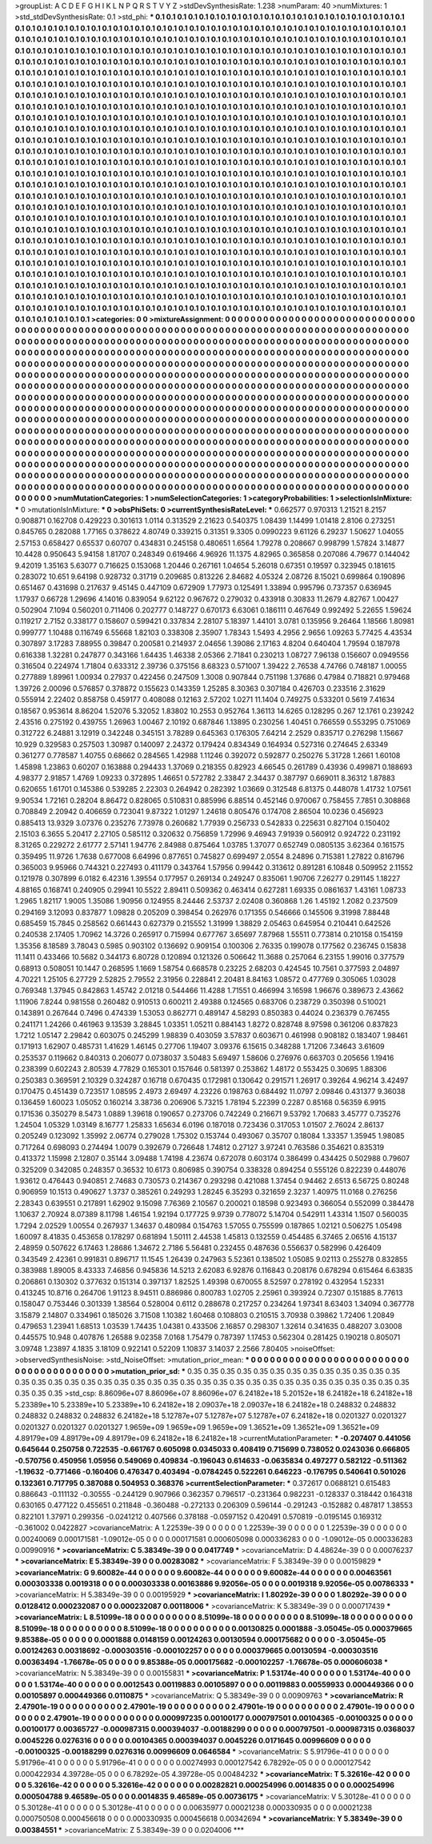 >groupList:
A C D E F G H I K L
N P Q R S T V Y Z 
>stdDevSynthesisRate:
1.238 
>numParam:
40
>numMixtures:
1
>std_stdDevSynthesisRate:
0.1
>std_phi:
***
0.1 0.1 0.1 0.1 0.1 0.1 0.1 0.1 0.1 0.1
0.1 0.1 0.1 0.1 0.1 0.1 0.1 0.1 0.1 0.1
0.1 0.1 0.1 0.1 0.1 0.1 0.1 0.1 0.1 0.1
0.1 0.1 0.1 0.1 0.1 0.1 0.1 0.1 0.1 0.1
0.1 0.1 0.1 0.1 0.1 0.1 0.1 0.1 0.1 0.1
0.1 0.1 0.1 0.1 0.1 0.1 0.1 0.1 0.1 0.1
0.1 0.1 0.1 0.1 0.1 0.1 0.1 0.1 0.1 0.1
0.1 0.1 0.1 0.1 0.1 0.1 0.1 0.1 0.1 0.1
0.1 0.1 0.1 0.1 0.1 0.1 0.1 0.1 0.1 0.1
0.1 0.1 0.1 0.1 0.1 0.1 0.1 0.1 0.1 0.1
0.1 0.1 0.1 0.1 0.1 0.1 0.1 0.1 0.1 0.1
0.1 0.1 0.1 0.1 0.1 0.1 0.1 0.1 0.1 0.1
0.1 0.1 0.1 0.1 0.1 0.1 0.1 0.1 0.1 0.1
0.1 0.1 0.1 0.1 0.1 0.1 0.1 0.1 0.1 0.1
0.1 0.1 0.1 0.1 0.1 0.1 0.1 0.1 0.1 0.1
0.1 0.1 0.1 0.1 0.1 0.1 0.1 0.1 0.1 0.1
0.1 0.1 0.1 0.1 0.1 0.1 0.1 0.1 0.1 0.1
0.1 0.1 0.1 0.1 0.1 0.1 0.1 0.1 0.1 0.1
0.1 0.1 0.1 0.1 0.1 0.1 0.1 0.1 0.1 0.1
0.1 0.1 0.1 0.1 0.1 0.1 0.1 0.1 0.1 0.1
0.1 0.1 0.1 0.1 0.1 0.1 0.1 0.1 0.1 0.1
0.1 0.1 0.1 0.1 0.1 0.1 0.1 0.1 0.1 0.1
0.1 0.1 0.1 0.1 0.1 0.1 0.1 0.1 0.1 0.1
0.1 0.1 0.1 0.1 0.1 0.1 0.1 0.1 0.1 0.1
0.1 0.1 0.1 0.1 0.1 0.1 0.1 0.1 0.1 0.1
0.1 0.1 0.1 0.1 0.1 0.1 0.1 0.1 0.1 0.1
0.1 0.1 0.1 0.1 0.1 0.1 0.1 0.1 0.1 0.1
0.1 0.1 0.1 0.1 0.1 0.1 0.1 0.1 0.1 0.1
0.1 0.1 0.1 0.1 0.1 0.1 0.1 0.1 0.1 0.1
0.1 0.1 0.1 0.1 0.1 0.1 0.1 0.1 0.1 0.1
0.1 0.1 0.1 0.1 0.1 0.1 0.1 0.1 0.1 0.1
0.1 0.1 0.1 0.1 0.1 0.1 0.1 0.1 0.1 0.1
0.1 0.1 0.1 0.1 0.1 0.1 0.1 0.1 0.1 0.1
0.1 0.1 0.1 0.1 0.1 0.1 0.1 0.1 0.1 0.1
0.1 0.1 0.1 0.1 0.1 0.1 0.1 0.1 0.1 0.1
0.1 0.1 0.1 0.1 0.1 0.1 0.1 0.1 0.1 0.1
0.1 0.1 0.1 0.1 0.1 0.1 0.1 0.1 0.1 0.1
0.1 0.1 0.1 0.1 0.1 0.1 0.1 0.1 0.1 0.1
0.1 0.1 0.1 0.1 0.1 0.1 0.1 0.1 0.1 0.1
0.1 0.1 0.1 0.1 0.1 0.1 0.1 0.1 0.1 0.1
0.1 0.1 0.1 0.1 0.1 0.1 0.1 0.1 0.1 0.1
0.1 0.1 0.1 0.1 0.1 0.1 0.1 0.1 0.1 0.1
0.1 0.1 0.1 0.1 0.1 0.1 0.1 0.1 0.1 0.1
0.1 0.1 0.1 0.1 0.1 0.1 0.1 0.1 0.1 0.1
0.1 0.1 0.1 0.1 0.1 0.1 0.1 0.1 0.1 0.1
0.1 0.1 0.1 0.1 0.1 0.1 0.1 0.1 0.1 0.1
0.1 0.1 0.1 0.1 0.1 0.1 0.1 0.1 0.1 0.1
0.1 0.1 0.1 0.1 0.1 0.1 0.1 0.1 0.1 0.1
0.1 0.1 0.1 0.1 0.1 0.1 0.1 0.1 0.1 0.1
0.1 0.1 0.1 0.1 0.1 0.1 0.1 0.1 0.1 0.1
0.1 0.1 0.1 0.1 0.1 0.1 0.1 0.1 0.1 0.1
0.1 0.1 0.1 0.1 0.1 0.1 0.1 0.1 0.1 0.1
0.1 0.1 0.1 0.1 0.1 0.1 0.1 0.1 0.1 0.1
0.1 0.1 0.1 0.1 0.1 0.1 0.1 0.1 0.1 0.1
0.1 0.1 0.1 0.1 0.1 0.1 0.1 0.1 0.1 0.1
0.1 0.1 0.1 0.1 0.1 0.1 0.1 0.1 0.1 0.1
0.1 0.1 0.1 0.1 0.1 0.1 0.1 0.1 0.1 0.1
0.1 0.1 0.1 0.1 0.1 0.1 0.1 0.1 0.1 0.1
0.1 0.1 0.1 0.1 0.1 0.1 0.1 0.1 0.1 0.1
0.1 0.1 0.1 0.1 0.1 0.1 0.1 0.1 0.1 0.1
0.1 0.1 0.1 0.1 0.1 0.1 0.1 0.1 0.1 0.1
0.1 0.1 0.1 0.1 0.1 0.1 0.1 0.1 0.1 0.1
0.1 0.1 0.1 0.1 0.1 0.1 0.1 0.1 0.1 0.1
0.1 0.1 0.1 0.1 0.1 0.1 0.1 0.1 0.1 0.1
0.1 0.1 0.1 0.1 0.1 0.1 0.1 0.1 0.1 0.1
0.1 0.1 0.1 0.1 0.1 0.1 0.1 0.1 0.1 0.1
0.1 0.1 0.1 0.1 0.1 0.1 0.1 0.1 0.1 0.1
0.1 0.1 0.1 0.1 0.1 0.1 0.1 0.1 0.1 0.1
0.1 0.1 0.1 0.1 0.1 0.1 0.1 0.1 0.1 0.1
0.1 0.1 0.1 0.1 0.1 0.1 0.1 0.1 0.1 0.1
0.1 0.1 0.1 0.1 0.1 0.1 0.1 0.1 0.1 0.1
0.1 0.1 0.1 0.1 0.1 0.1 0.1 0.1 0.1 0.1
0.1 0.1 0.1 0.1 0.1 0.1 0.1 0.1 0.1 0.1
0.1 0.1 0.1 0.1 0.1 0.1 0.1 0.1 0.1 0.1
0.1 0.1 0.1 0.1 0.1 0.1 0.1 0.1 0.1 0.1
0.1 0.1 0.1 0.1 0.1 0.1 0.1 0.1 0.1 0.1
0.1 0.1 0.1 0.1 0.1 0.1 0.1 0.1 0.1 0.1
0.1 0.1 0.1 0.1 0.1 0.1 0.1 0.1 0.1 0.1
0.1 0.1 0.1 0.1 0.1 0.1 0.1 0.1 0.1 0.1
0.1 0.1 0.1 0.1 0.1 0.1 0.1 0.1 0.1 0.1
0.1 0.1 0.1 0.1 0.1 0.1 0.1 0.1 0.1 0.1
0.1 0.1 0.1 0.1 0.1 0.1 0.1 0.1 0.1 0.1
0.1 0.1 0.1 0.1 0.1 0.1 0.1 0.1 0.1 0.1
0.1 0.1 0.1 0.1 0.1 0.1 0.1 0.1 0.1 0.1
0.1 0.1 0.1 0.1 0.1 0.1 0.1 0.1 0.1 0.1
0.1 0.1 0.1 0.1 0.1 0.1 0.1 0.1 0.1 0.1
0.1 0.1 0.1 0.1 0.1 0.1 0.1 0.1 0.1 0.1
0.1 0.1 0.1 0.1 0.1 0.1 0.1 0.1 0.1 0.1
0.1 0.1 0.1 0.1 0.1 0.1 0.1 0.1 0.1 0.1
0.1 0.1 0.1 0.1 0.1 0.1 0.1 0.1 0.1 0.1
0.1 0.1 0.1 0.1 0.1 0.1 0.1 0.1 0.1 0.1
0.1 0.1 0.1 0.1 0.1 0.1 0.1 0.1 0.1 0.1
0.1 0.1 0.1 0.1 0.1 0.1 0.1 0.1 0.1 0.1
0.1 0.1 0.1 0.1 0.1 0.1 0.1 0.1 0.1 0.1
0.1 0.1 0.1 0.1 0.1 0.1 0.1 0.1 0.1 0.1
0.1 0.1 0.1 0.1 0.1 0.1 0.1 0.1 0.1 0.1
0.1 0.1 0.1 0.1 0.1 0.1 
>categories:
0 0
>mixtureAssignment:
0 0 0 0 0 0 0 0 0 0 0 0 0 0 0 0 0 0 0 0 0 0 0 0 0 0 0 0 0 0 0 0 0 0 0 0 0 0 0 0 0 0 0 0 0 0 0 0 0 0
0 0 0 0 0 0 0 0 0 0 0 0 0 0 0 0 0 0 0 0 0 0 0 0 0 0 0 0 0 0 0 0 0 0 0 0 0 0 0 0 0 0 0 0 0 0 0 0 0 0
0 0 0 0 0 0 0 0 0 0 0 0 0 0 0 0 0 0 0 0 0 0 0 0 0 0 0 0 0 0 0 0 0 0 0 0 0 0 0 0 0 0 0 0 0 0 0 0 0 0
0 0 0 0 0 0 0 0 0 0 0 0 0 0 0 0 0 0 0 0 0 0 0 0 0 0 0 0 0 0 0 0 0 0 0 0 0 0 0 0 0 0 0 0 0 0 0 0 0 0
0 0 0 0 0 0 0 0 0 0 0 0 0 0 0 0 0 0 0 0 0 0 0 0 0 0 0 0 0 0 0 0 0 0 0 0 0 0 0 0 0 0 0 0 0 0 0 0 0 0
0 0 0 0 0 0 0 0 0 0 0 0 0 0 0 0 0 0 0 0 0 0 0 0 0 0 0 0 0 0 0 0 0 0 0 0 0 0 0 0 0 0 0 0 0 0 0 0 0 0
0 0 0 0 0 0 0 0 0 0 0 0 0 0 0 0 0 0 0 0 0 0 0 0 0 0 0 0 0 0 0 0 0 0 0 0 0 0 0 0 0 0 0 0 0 0 0 0 0 0
0 0 0 0 0 0 0 0 0 0 0 0 0 0 0 0 0 0 0 0 0 0 0 0 0 0 0 0 0 0 0 0 0 0 0 0 0 0 0 0 0 0 0 0 0 0 0 0 0 0
0 0 0 0 0 0 0 0 0 0 0 0 0 0 0 0 0 0 0 0 0 0 0 0 0 0 0 0 0 0 0 0 0 0 0 0 0 0 0 0 0 0 0 0 0 0 0 0 0 0
0 0 0 0 0 0 0 0 0 0 0 0 0 0 0 0 0 0 0 0 0 0 0 0 0 0 0 0 0 0 0 0 0 0 0 0 0 0 0 0 0 0 0 0 0 0 0 0 0 0
0 0 0 0 0 0 0 0 0 0 0 0 0 0 0 0 0 0 0 0 0 0 0 0 0 0 0 0 0 0 0 0 0 0 0 0 0 0 0 0 0 0 0 0 0 0 0 0 0 0
0 0 0 0 0 0 0 0 0 0 0 0 0 0 0 0 0 0 0 0 0 0 0 0 0 0 0 0 0 0 0 0 0 0 0 0 0 0 0 0 0 0 0 0 0 0 0 0 0 0
0 0 0 0 0 0 0 0 0 0 0 0 0 0 0 0 0 0 0 0 0 0 0 0 0 0 0 0 0 0 0 0 0 0 0 0 0 0 0 0 0 0 0 0 0 0 0 0 0 0
0 0 0 0 0 0 0 0 0 0 0 0 0 0 0 0 0 0 0 0 0 0 0 0 0 0 0 0 0 0 0 0 0 0 0 0 0 0 0 0 0 0 0 0 0 0 0 0 0 0
0 0 0 0 0 0 0 0 0 0 0 0 0 0 0 0 0 0 0 0 0 0 0 0 0 0 0 0 0 0 0 0 0 0 0 0 0 0 0 0 0 0 0 0 0 0 0 0 0 0
0 0 0 0 0 0 0 0 0 0 0 0 0 0 0 0 0 0 0 0 0 0 0 0 0 0 0 0 0 0 0 0 0 0 0 0 0 0 0 0 0 0 0 0 0 0 0 0 0 0
0 0 0 0 0 0 0 0 0 0 0 0 0 0 0 0 0 0 0 0 0 0 0 0 0 0 0 0 0 0 0 0 0 0 0 0 0 0 0 0 0 0 0 0 0 0 0 0 0 0
0 0 0 0 0 0 0 0 0 0 0 0 0 0 0 0 0 0 0 0 0 0 0 0 0 0 0 0 0 0 0 0 0 0 0 0 0 0 0 0 0 0 0 0 0 0 0 0 0 0
0 0 0 0 0 0 0 0 0 0 0 0 0 0 0 0 0 0 0 0 0 0 0 0 0 0 0 0 0 0 0 0 0 0 0 0 0 0 0 0 0 0 0 0 0 0 0 0 0 0
0 0 0 0 0 0 0 0 0 0 0 0 0 0 0 0 
>numMutationCategories:
1
>numSelectionCategories:
1
>categoryProbabilities:
1 
>selectionIsInMixture:
***
0 
>mutationIsInMixture:
***
0 
>obsPhiSets:
0
>currentSynthesisRateLevel:
***
0.662577 0.970313 1.21521 8.2157 0.908871 0.162708 0.429223 0.301613 1.0114 0.313529
2.21623 0.540375 1.08439 1.14499 1.01418 2.8106 0.273251 0.845765 0.282088 1.77165
0.378622 4.80749 0.339215 0.31351 9.3305 0.0990223 9.61126 6.29237 1.50627 1.04055
2.57153 0.658427 0.65537 0.60707 0.434831 0.245158 0.480651 1.6564 1.79278 0.208667
0.998799 1.57824 3.14877 10.4428 0.950643 5.94158 1.81707 0.248349 0.619466 4.96926
11.1375 4.82965 0.365858 0.207086 4.79677 0.144042 9.42019 1.35163 5.63077 0.716625
0.153068 1.20446 0.267161 1.04654 5.26018 0.67351 0.19597 0.323945 0.181615 0.283072
10.651 9.64198 0.928732 0.31719 0.209685 0.813226 2.84682 4.05324 2.08726 8.15021
0.699864 0.190896 0.651467 0.431698 0.217637 9.45145 0.447109 0.672909 1.77973 0.125491
1.33894 0.995796 0.737357 0.636945 1.17937 0.66728 1.29696 4.14016 0.839054 9.62122
0.967672 0.279032 0.433918 0.30833 11.2679 4.82767 1.00427 0.502904 7.1094 0.560201
0.711406 0.202777 0.148727 0.670173 6.63061 0.186111 0.467649 0.992492 5.22655 1.59624
0.119217 2.7152 0.338177 0.158607 0.599421 0.337834 2.28107 5.18397 1.44101 3.0781
0.135956 9.26464 1.18566 1.80981 0.999777 1.10488 0.116749 6.55668 1.82103 0.338308
2.35907 1.78343 1.5493 4.2956 2.9656 1.09263 5.77425 4.43534 0.307897 3.17283
7.88955 0.39847 0.200581 0.214937 2.04656 1.39086 2.17163 4.8204 0.640404 1.79594
0.187978 0.616338 1.32281 0.247877 0.343166 1.64435 1.46338 2.05366 2.71841 0.230213
1.08727 7.96138 0.156607 0.0949556 0.316504 0.224974 1.71804 0.633312 2.39736 0.375156
8.68323 0.571007 1.39422 2.76538 4.74766 0.748187 1.00055 0.277889 1.89961 1.00934
0.27937 0.422456 0.247509 1.3008 0.907844 0.751198 1.37686 0.47984 0.718821 0.979468
1.39726 2.00096 0.576857 0.378872 0.155623 0.143359 1.25285 8.30363 0.307184 0.426703
0.233516 2.31629 0.555914 2.22402 0.858758 0.459177 0.408088 0.12163 2.57202 1.0271
11.1404 0.749275 0.533201 0.5619 7.41634 0.18567 0.953614 8.86204 1.52076 5.32052
1.83802 10.2553 0.952764 1.36113 14.6265 0.128295 0.267 12.1761 0.239242 2.43516
0.275192 0.439755 1.26963 1.00467 2.10192 0.687846 1.13895 0.230256 1.40451 0.766559
0.553295 0.751069 0.312722 6.24881 3.12919 0.342248 0.345151 3.78289 0.645363 0.176305
7.64214 2.2529 0.835717 0.276298 1.15667 10.929 0.329583 0.257503 1.30987 0.140097
2.24372 0.179424 0.834349 0.164934 0.527316 0.274645 2.63349 0.361277 0.778587 1.40755
0.68662 0.284565 1.42988 1.11246 0.392072 0.592877 0.250276 5.31728 1.2661 1.60108
1.45898 1.23863 0.60207 0.163888 0.294433 1.37069 0.218355 0.82923 4.66545 0.261789
0.43936 0.499871 0.188693 4.98377 2.91857 1.4769 1.09233 0.372895 1.46651 0.572782
2.33847 2.34437 0.387797 0.669011 8.36312 1.87883 0.620655 1.61701 0.145386 0.539285
2.22303 0.264942 0.282392 1.03669 0.312548 6.81375 0.448078 1.41732 1.07561 9.90534
1.72161 0.28204 8.86472 0.828065 0.510831 0.885996 6.88514 0.452146 0.970067 0.758455
7.7851 0.308868 0.708849 2.20942 0.406659 0.723041 9.87322 1.01297 1.24618 0.805476
0.174708 2.86504 10.0236 0.456923 0.885413 13.9329 3.07376 0.235276 7.73978 0.260682
1.77939 0.256733 0.542833 0.225631 0.827104 0.150402 2.15103 6.3655 5.20417 2.27105
0.585112 0.320632 0.756859 1.72996 9.46943 7.91939 0.560912 0.924722 0.231192 8.31265
0.229272 2.61777 2.57141 1.94776 2.84988 0.875464 1.03785 1.37077 0.652749 0.0805135
3.62364 0.161575 0.359495 11.9726 1.7638 0.677008 6.64996 0.877651 0.745827 0.699497
2.0554 8.24896 0.715381 1.27822 0.816796 0.365003 9.95966 0.744321 0.227493 0.411179
0.343764 1.57956 0.99442 0.313612 0.891281 6.10848 0.509952 2.11552 0.121978 0.307899
6.0182 6.42316 1.39554 0.177957 0.269134 0.249247 0.835061 1.90706 7.26277 0.291145
1.18227 4.88165 0.168741 0.240905 0.29941 10.5522 2.89411 0.509362 0.463414 0.627281
1.69335 0.0861637 1.43161 1.08733 1.2965 1.82117 1.9005 1.35086 1.90956 0.124955
8.24446 2.53737 2.02408 0.360868 1.26 1.45192 1.2082 0.237509 0.294169 3.12093
0.837877 1.09828 0.205209 0.398454 0.262976 0.171355 0.546666 0.145506 9.31998 7.88448
0.685459 15.7845 0.258562 0.661443 0.627379 0.215552 1.31999 1.38829 2.05463 0.645954
0.210441 0.642526 0.240538 2.17405 1.70962 14.3726 0.265917 0.715994 0.677767 3.65697
7.87968 1.55511 0.773814 0.210158 0.154159 1.35356 8.18589 3.78043 0.5985 0.903102
0.136692 0.909154 0.100306 2.76335 0.199078 0.177562 0.236745 0.15838 11.1411 0.433466
10.5682 0.344173 6.80728 0.120894 0.121326 0.506642 11.3688 0.257064 6.23155 1.99016
0.377579 0.68913 0.508051 10.1447 0.268595 1.1669 1.58754 0.668578 0.23225 2.68203
0.424545 10.7561 0.377593 2.04897 4.70221 1.25105 6.27729 2.52825 2.79552 2.31956
0.228841 2.20481 8.84163 1.08572 0.477769 0.305065 1.03028 0.769348 1.37945 0.842863
1.45742 2.01218 0.544466 11.4288 1.71551 0.466994 3.16598 1.96676 0.389673 2.43662
1.11906 7.8244 0.981558 0.260482 0.910513 0.600211 2.49388 0.124565 0.683706 0.238729
0.350398 0.510021 0.143891 0.267644 0.7496 0.474339 1.53053 0.862771 0.489147 4.58293
0.850383 0.44024 0.236379 0.767455 0.241171 1.24266 0.461963 9.13539 3.28845 1.03351
1.05211 0.884143 1.8272 0.828748 8.97598 0.361206 0.837823 1.7212 1.05147 2.29842
0.603075 0.245299 1.98839 0.403059 3.57837 0.603671 0.461998 0.908182 0.183407 1.98461
0.171913 1.62907 0.485731 1.41629 1.46145 0.27706 1.19407 3.09376 6.15615 0.348288
1.71206 7.34643 3.61609 0.253537 0.119662 0.840313 0.206077 0.0738037 3.50483 5.69497
1.58606 0.276976 0.663703 0.205656 1.19416 0.238399 0.602243 2.80539 4.77829 0.165301
0.157646 0.581397 0.253862 1.48172 0.553425 0.30695 1.88306 0.250383 0.369591 2.10329
0.324287 0.16718 0.670435 0.172981 0.130642 0.291571 1.26917 0.39264 4.96214 3.42497
0.170475 0.451439 0.723517 1.08595 2.4973 2.69497 4.23226 0.198763 0.684492 11.0797
2.09846 0.431377 9.36038 0.136459 1.60023 1.05052 0.160214 3.38736 0.206906 5.73215
1.78194 5.22399 0.2287 0.85168 0.56359 6.9915 0.171536 0.350279 8.5473 1.0889
1.39618 0.190657 0.273706 0.742249 0.216671 9.53792 1.70683 3.45777 0.735276 1.24504
1.05329 1.03149 8.16777 1.25833 1.65634 6.0196 0.187018 0.723436 0.317053 1.01507
2.76024 2.86137 0.205249 0.123092 1.35992 2.06774 0.279028 1.75302 0.153744 0.493067
0.35707 0.18084 1.33357 1.35945 1.98085 0.717264 0.698093 0.274494 1.0079 0.392679
0.726648 1.74812 0.27127 3.97241 0.763586 0.354621 0.835319 0.413372 1.15998 2.12807
0.35144 3.09488 1.74198 4.23674 0.672078 0.603174 0.386499 0.434425 0.502988 0.79607
0.325209 0.342085 0.248357 0.36532 10.6173 0.806985 0.390754 0.338328 0.894254 0.555126
0.822239 0.448076 1.93612 0.476443 0.940851 2.74683 0.730573 0.214367 0.293298 0.421088
1.37454 0.94462 2.6513 6.56725 0.80248 0.906959 10.1513 0.490627 1.3737 0.385261
0.249293 1.28245 6.35293 0.321659 2.3237 1.40975 11.0168 0.276256 2.28343 0.639551
0.217891 1.62902 9.15098 7.76369 2.10567 0.200021 0.18598 0.923493 0.366054 0.552099
0.384478 1.10637 2.70924 8.07389 8.11798 1.46154 1.92194 0.177725 9.9739 0.778072
5.14704 0.542911 1.43314 1.1507 0.560035 1.7294 2.02529 1.00554 0.267937 1.34637
0.480984 0.154763 1.57055 0.755599 0.187865 1.02121 0.506275 1.05498 1.60097 8.41835
0.453658 0.178297 0.681894 1.50111 2.44538 1.45813 0.132559 0.454485 6.37465 2.06516
4.15137 2.48959 0.507622 6.17463 1.28686 1.34672 2.7186 5.56481 0.232455 0.487636
0.556637 0.582996 0.426409 0.343549 2.42361 0.991831 0.896717 11.1545 1.26439 0.247963
5.52361 0.138502 1.05085 9.02113 0.255278 0.832855 0.383988 1.89005 8.43333 7.46856
0.945836 14.5213 2.62083 6.92876 0.116843 0.208176 0.678294 0.615464 6.63835 0.206861
0.130302 0.377632 0.151314 0.397137 1.82525 1.49398 0.670055 8.52597 0.278192 0.432954
1.52331 0.413245 10.8716 0.264706 1.91123 8.94511 0.886986 0.800783 1.02705 2.25961
0.393924 0.72307 0.151885 8.77613 0.158047 0.753446 0.301339 1.38564 0.528004 0.6112
0.288678 0.217257 0.234264 1.97341 8.63403 1.34094 0.367778 3.15879 2.14807 0.334961
0.185026 3.71508 1.10382 1.60468 0.108803 0.210515 3.70938 0.39862 1.72406 1.20849
0.479653 1.23941 1.68513 1.03539 1.74435 1.04381 0.433506 2.16857 0.298307 1.32614
0.341635 0.488207 3.03008 0.445575 10.948 0.407876 1.26588 9.02358 7.0168 1.75479
0.787397 1.17453 0.562304 0.281425 0.190218 0.805071 3.09748 1.23897 4.1835 3.18109
0.922141 0.52209 1.10837 3.14037 2.2566 7.80405 
>noiseOffset:
>observedSynthesisNoise:
>std_NoiseOffset:
>mutation_prior_mean:
***
0 0 0 0 0 0 0 0 0 0
0 0 0 0 0 0 0 0 0 0
0 0 0 0 0 0 0 0 0 0
0 0 0 0 0 0 0 0 0 0
>mutation_prior_sd:
***
0.35 0.35 0.35 0.35 0.35 0.35 0.35 0.35 0.35 0.35
0.35 0.35 0.35 0.35 0.35 0.35 0.35 0.35 0.35 0.35
0.35 0.35 0.35 0.35 0.35 0.35 0.35 0.35 0.35 0.35
0.35 0.35 0.35 0.35 0.35 0.35 0.35 0.35 0.35 0.35
>std_csp:
8.86096e+07 8.86096e+07 8.86096e+07 6.24182e+18 5.20152e+18 6.24182e+18 6.24182e+18 5.23389e+10 5.23389e+10 5.23389e+10
6.24182e+18 2.09037e+18 2.09037e+18 6.24182e+18 0.248832 0.248832 0.248832 0.248832 0.248832 6.24182e+18
5.12787e+07 5.12787e+07 5.12787e+07 6.24182e+18 0.0201327 0.0201327 0.0201327 0.0201327 0.0201327 1.9659e+09
1.9659e+09 1.9659e+09 1.36521e+09 1.36521e+09 1.36521e+09 4.89179e+09 4.89179e+09 4.89179e+09 6.24182e+18 6.24182e+18
>currentMutationParameter:
***
-0.207407 0.441056 0.645644 0.250758 0.722535 -0.661767 0.605098 0.0345033 0.408419 0.715699
0.738052 0.0243036 0.666805 -0.570756 0.450956 1.05956 0.549069 0.409834 -0.196043 0.614633
-0.0635834 0.497277 0.582122 -0.511362 -1.19632 -0.771466 -0.160406 0.476347 0.403494 -0.0784245
0.522261 0.646223 -0.176795 0.540641 0.501026 0.132361 0.717795 0.387088 0.504953 0.368376
>currentSelectionParameter:
***
0.372617 0.0688121 0.615483 0.886643 -0.111132 -0.30555 -0.244129 0.907966 0.362357 0.796517
-0.231364 0.982231 -0.128337 0.318442 0.164318 0.630165 0.477122 0.455651 0.211848 -0.360488
-0.272133 0.206309 0.596144 -0.291243 -0.152882 0.487817 1.38553 0.822101 1.37971 0.299356
-0.0241212 0.407566 0.378188 -0.0597152 0.420491 0.570819 -0.0195145 0.169312 -0.361002 0.0422827
>covarianceMatrix:
A
1.22539e-39	0	0	0	0	0	
0	1.22539e-39	0	0	0	0	
0	0	1.22539e-39	0	0	0	
0	0	0	0.00240069	0.000171581	-1.09012e-05	
0	0	0	0.000171581	0.000605098	0.000336283	
0	0	0	-1.09012e-05	0.000336283	0.00990916	
***
>covarianceMatrix:
C
5.38349e-39	0	
0	0.0417749	
***
>covarianceMatrix:
D
4.48624e-39	0	
0	0.00076237	
***
>covarianceMatrix:
E
5.38349e-39	0	
0	0.00283082	
***
>covarianceMatrix:
F
5.38349e-39	0	
0	0.00159829	
***
>covarianceMatrix:
G
9.60082e-44	0	0	0	0	0	
0	9.60082e-44	0	0	0	0	
0	0	9.60082e-44	0	0	0	
0	0	0	0.00463561	0.000303338	0.0019318	
0	0	0	0.000303338	0.00163886	9.92056e-05	
0	0	0	0.0019318	9.92056e-05	0.00786333	
***
>covarianceMatrix:
H
5.38349e-39	0	
0	0.00195929	
***
>covarianceMatrix:
I
1.80292e-39	0	0	0	
0	1.80292e-39	0	0	
0	0	0.0128412	0.000232087	
0	0	0.000232087	0.00118006	
***
>covarianceMatrix:
K
5.38349e-39	0	
0	0.000717439	
***
>covarianceMatrix:
L
8.51099e-18	0	0	0	0	0	0	0	0	0	
0	8.51099e-18	0	0	0	0	0	0	0	0	
0	0	8.51099e-18	0	0	0	0	0	0	0	
0	0	0	8.51099e-18	0	0	0	0	0	0	
0	0	0	0	8.51099e-18	0	0	0	0	0	
0	0	0	0	0	0.00130825	0.0001888	-3.05045e-05	0.000379665	9.85388e-05	
0	0	0	0	0	0.0001888	0.0148159	0.00124263	0.00130594	0.000175682	
0	0	0	0	0	-3.05045e-05	0.00124263	0.00318692	-0.000303516	-0.000102257	
0	0	0	0	0	0.000379665	0.00130594	-0.000303516	0.00363494	-1.76678e-05	
0	0	0	0	0	9.85388e-05	0.000175682	-0.000102257	-1.76678e-05	0.000606038	
***
>covarianceMatrix:
N
5.38349e-39	0	
0	0.00155831	
***
>covarianceMatrix:
P
1.53174e-40	0	0	0	0	0	
0	1.53174e-40	0	0	0	0	
0	0	1.53174e-40	0	0	0	
0	0	0	0.0012543	0.00119883	0.00105897	
0	0	0	0.00119883	0.00559933	0.000449366	
0	0	0	0.00105897	0.000449366	0.0110875	
***
>covarianceMatrix:
Q
5.38349e-39	0	
0	0.00909763	
***
>covarianceMatrix:
R
2.47901e-19	0	0	0	0	0	0	0	0	0	
0	2.47901e-19	0	0	0	0	0	0	0	0	
0	0	2.47901e-19	0	0	0	0	0	0	0	
0	0	0	2.47901e-19	0	0	0	0	0	0	
0	0	0	0	2.47901e-19	0	0	0	0	0	
0	0	0	0	0	0.000997235	0.00100177	0.000797501	0.00104365	-0.00100325	
0	0	0	0	0	0.00100177	0.00365727	-0.000987315	0.000394037	-0.00188299	
0	0	0	0	0	0.000797501	-0.000987315	0.0368037	0.0045226	0.0276316	
0	0	0	0	0	0.00104365	0.000394037	0.0045226	0.0171645	0.00996609	
0	0	0	0	0	-0.00100325	-0.00188299	0.0276316	0.00996609	0.0646584	
***
>covarianceMatrix:
S
5.91796e-41	0	0	0	0	0	
0	5.91796e-41	0	0	0	0	
0	0	5.91796e-41	0	0	0	
0	0	0	0.00274993	0.000127542	6.78292e-05	
0	0	0	0.000127542	0.000422934	4.39728e-05	
0	0	0	6.78292e-05	4.39728e-05	0.00484232	
***
>covarianceMatrix:
T
5.32616e-42	0	0	0	0	0	
0	5.32616e-42	0	0	0	0	
0	0	5.32616e-42	0	0	0	
0	0	0	0.00282821	0.000254996	0.0014835	
0	0	0	0.000254996	0.000504788	9.46589e-05	
0	0	0	0.0014835	9.46589e-05	0.00736175	
***
>covarianceMatrix:
V
5.30128e-41	0	0	0	0	0	
0	5.30128e-41	0	0	0	0	
0	0	5.30128e-41	0	0	0	
0	0	0	0.00635977	0.00021238	0.000330935	
0	0	0	0.00021238	0.000750508	0.000456618	
0	0	0	0.000330935	0.000456618	0.00342694	
***
>covarianceMatrix:
Y
5.38349e-39	0	
0	0.00384551	
***
>covarianceMatrix:
Z
5.38349e-39	0	
0	0.0204006	
***
